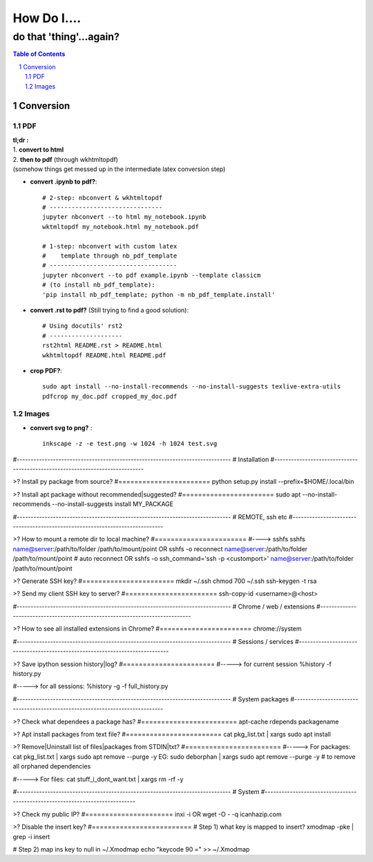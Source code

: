 ############
How Do I....
############
do that 'thing'...again?
########################


.. contents:: Table of Contents
.. section-numbering::

**********
Conversion
**********

===
PDF
===
| **tl;dr :**
| 1. **convert to html**
| 2. **then to pdf** (through wkhtmltopdf)
| (somehow things get messed up in the intermediate latex conversion step)


- **convert .ipynb to pdf?**::

    # 2-step: nbconvert & wkhtmltopdf
    # -------------------------------
    jupyter nbconvert --to html my_notebook.ipynb
    wktmltopdf my_notebook.html my_notebook.pdf

    # 1-step: nbconvert with custom latex
    #    template through nb_pdf_template
    # -----------------------------------
    jupyter nbconvert --to pdf example.ipynb --template classicm
    # (to install nb_pdf_template):
    'pip install nb_pdf_template; python -m nb_pdf_template.install'

- **convert .rst to pdf?** (Still trying to find a good solution)::

    # Using docutils' rst2
    # --------------------
    rst2html README.rst > README.html
    wkhtmltopdf README.html README.pdf

- **crop PDF?**::
    
    sudo apt install --no-install-recommends --no-install-suggests texlive-extra-utils
    pdfcrop my_doc.pdf cropped_my_doc.pdf


======
Images
======

- **convert svg to png?** : ::

    inkscape -z -e test.png -w 1024 -h 1024 test.svg



#-----------------------------------------------------------------------------
#   Installation
#-----------------------------------------------------------------------------

>? Install py package from source?
#=======================
python setup.py install --prefix=$HOME/.local/bin


>? Install apt package without recommended|suggested?
#=======================
sudo apt --no-install-recommends --no-install-suggests install MY_PACKAGE



#-----------------------------------------------------------------------------
#   REMOTE, ssh etc
#-----------------------------------------------------------------------------

>? How to mount a remote dir to local machine?
#=======================
#----> sshfs
sshfs name@server:/path/to/folder /path/to/mount/point
OR
sshfs -o reconnect name@server:/path/to/folder /path/to/mount/point  # auto reconnect
OR
sshfs -o ssh_command='ssh -p <customport>' name@server:/path/to/folder /path/to/mount/point


>? Generate SSH key?
#=======================
mkdir ~/.ssh
chmod 700 ~/.ssh
ssh-keygen -t rsa


>? Send my client SSH key to server?
#=======================
ssh-copy-id <username>@<host>



#-----------------------------------------------------------------------------
# Chrome / web / extensions
#-----------------------------------------------------------------------------

>? How to see all installed extensions in Chrome?
#=======================
chrome://system



#-----------------------------------------------------------------------------
# Sessions / services
#-----------------------------------------------------------------------------

>? Save ipython session history|log?
#=======================
#-----> for current session
%history -f history.py

#-----> for all sessions:
%history -g -f full_history.py



#-----------------------------------------------------------------------------
# System packages
#-----------------------------------------------------------------------------

>? Check what dependees a package has?
#========================
apt-cache rdepends packagename


>? Apt install packages from text file?
#========================
cat pkg_list.txt | xargs sudo apt install


>? Remove|Uninstall list of files|packages from STDIN|txt?
#========================
#-----> For packages:
cat pkg_list.txt | xargs sudo apt remove --purge -y
EG:
sudo deborphan | xargs sudo apt remove --purge -y  # to remove all orphaned dependencies

#-----> For files:
cat stuff_i_dont_want.txt | xargs rm -rf -y



#-----------------------------------------------------------------------------
# System
#-----------------------------------------------------------------------------

>? Check my public IP?
#======================
inxi -i
OR
wget -O - -q icanhazip.com


>? Disable the insert key?
#=========================
# Step 1) what key is mapped to insert?
xmodmap -pke | grep -i insert

# Step 2) map ins key to null in ~/.Xmodmap
echo "keycode 90 =" >> ~/.Xmodmap

